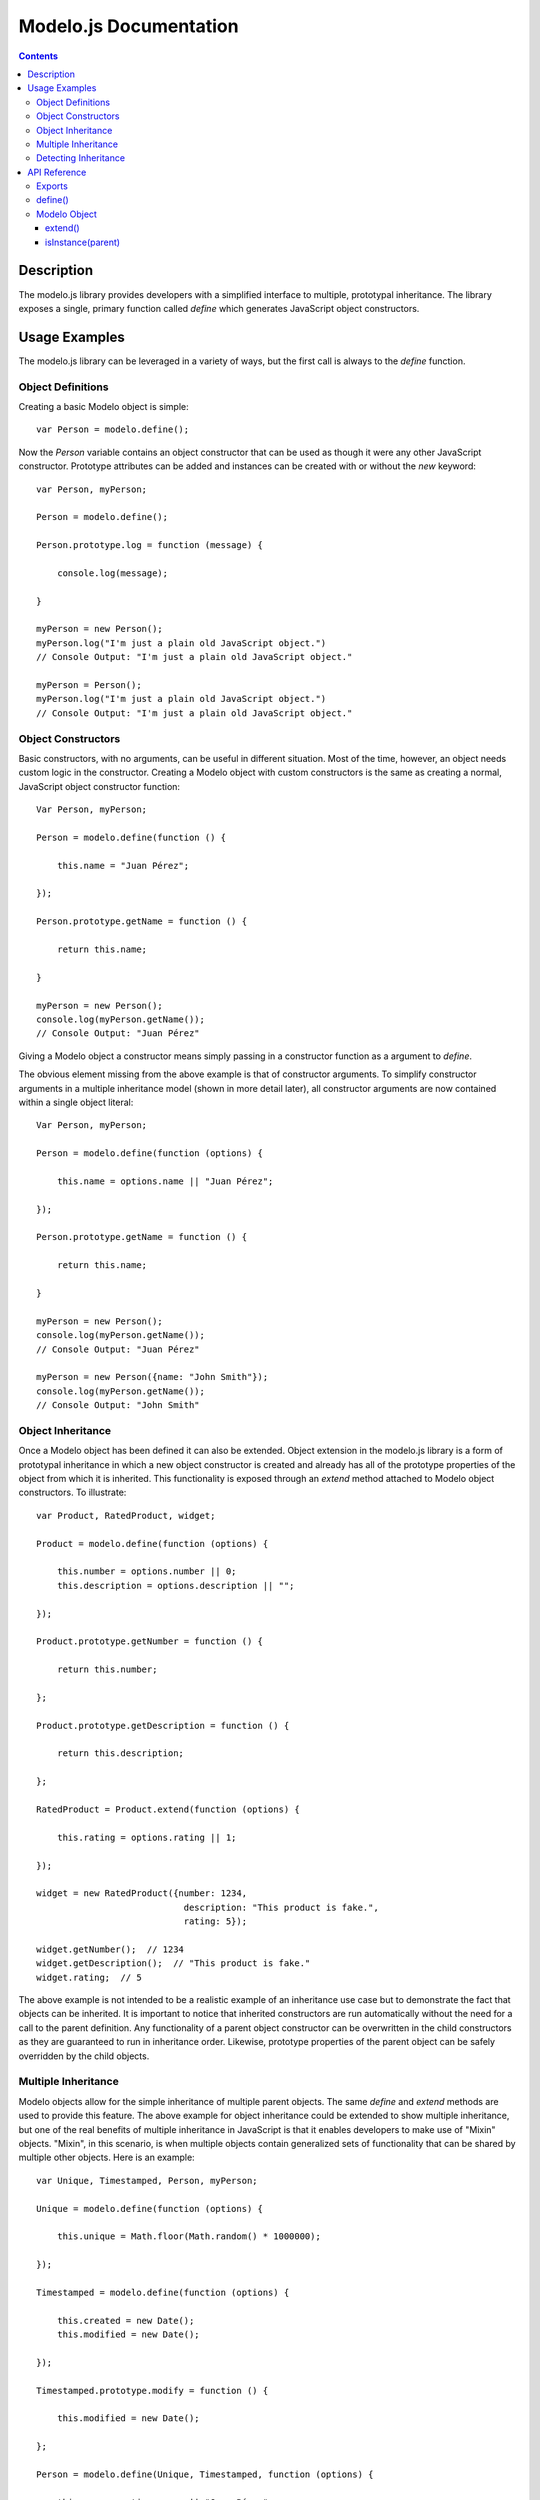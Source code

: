 =======================
Modelo.js Documentation
=======================

.. contents::

Description
===========

The modelo.js library provides developers with a simplified interface to
multiple, prototypal inheritance. The library exposes a single, primary
function called `define` which generates JavaScript object constructors.

Usage Examples
==============

The modelo.js library can be leveraged in a variety of ways, but the first
call is always to the `define` function.

Object Definitions
------------------

Creating a basic Modelo object is simple::

    var Person = modelo.define();

Now the `Person` variable contains an object constructor that can be used
as though it were any other JavaScript constructor. Prototype attributes can
be added and instances can be created with or without the `new` keyword::

    var Person, myPerson;

    Person = modelo.define();

    Person.prototype.log = function (message) {

        console.log(message);

    }

    myPerson = new Person();
    myPerson.log("I'm just a plain old JavaScript object.")
    // Console Output: "I'm just a plain old JavaScript object."

    myPerson = Person();
    myPerson.log("I'm just a plain old JavaScript object.")
    // Console Output: "I'm just a plain old JavaScript object."

Object Constructors
-------------------

Basic constructors, with no arguments, can be useful in different situation.
Most of the time, however, an object needs custom logic in the constructor.
Creating a Modelo object with custom constructors is the same as creating a
normal, JavaScript object constructor function::

    Var Person, myPerson;

    Person = modelo.define(function () {

        this.name = "Juan Pérez";

    });

    Person.prototype.getName = function () {

        return this.name;

    }

    myPerson = new Person();
    console.log(myPerson.getName());
    // Console Output: "Juan Pérez"

Giving a Modelo object a constructor means simply passing in a constructor
function as a argument to `define`.

The obvious element missing from the above example is that of constructor
arguments. To simplify constructor arguments in a multiple inheritance model
(shown in more detail later), all constructor arguments are now contained
within a single object literal::


    Var Person, myPerson;

    Person = modelo.define(function (options) {

        this.name = options.name || "Juan Pérez";

    });

    Person.prototype.getName = function () {

        return this.name;

    }

    myPerson = new Person();
    console.log(myPerson.getName());
    // Console Output: "Juan Pérez"

    myPerson = new Person({name: "John Smith"});
    console.log(myPerson.getName());
    // Console Output: "John Smith"

Object Inheritance
------------------

Once a Modelo object has been defined it can also be extended. Object extension
in the modelo.js library is a form of prototypal inheritance in which a new
object constructor is created and already has all of the prototype properties
of the object from which it is inherited. This functionality is exposed through
an `extend` method attached to Modelo object constructors. To illustrate::

    var Product, RatedProduct, widget;

    Product = modelo.define(function (options) {

        this.number = options.number || 0;
        this.description = options.description || "";

    });

    Product.prototype.getNumber = function () {

        return this.number;

    };

    Product.prototype.getDescription = function () {

        return this.description;

    };

    RatedProduct = Product.extend(function (options) {

        this.rating = options.rating || 1;

    });

    widget = new RatedProduct({number: 1234,
                                description: "This product is fake.",
                                rating: 5});

    widget.getNumber();  // 1234
    widget.getDescription();  // "This product is fake."
    widget.rating;  // 5

The above example is not intended to be a realistic example of an inheritance
use case but to demonstrate the fact that objects can be inherited.
It is important to notice that inherited constructors are run automatically
without the need for a call to the parent definition. Any functionality of a
parent object constructor can be overwritten in the child constructors as they
are guaranteed to run in inheritance order. Likewise, prototype properties of
the parent object can be safely overridden by the child objects.

Multiple Inheritance
--------------------

Modelo objects allow for the simple inheritance of multiple parent objects. The
same `define` and `extend` methods are used to provide this feature. The above
example for object inheritance could be extended to show multiple inheritance,
but one of the real benefits of multiple inheritance in JavaScript is that it
enables developers to make use of "Mixin" objects. "Mixin", in this scenario,
is when multiple objects contain generalized sets of functionality that can be
shared by multiple other objects. Here is an example::

    var Unique, Timestamped, Person, myPerson;

    Unique = modelo.define(function (options) {

        this.unique = Math.floor(Math.random() * 1000000);

    });

    Timestamped = modelo.define(function (options) {

        this.created = new Date();
        this.modified = new Date();

    });

    Timestamped.prototype.modify = function () {

        this.modified = new Date();

    };

    Person = modelo.define(Unique, Timestamped, function (options) {

        this.name = options.name || "Juan Pérez";

    });


    myPerson = new Person();

    myPerson.unique;  // 123456 (some random number)
    myPerson.created;  // Date object representing creation time
    myPerson.modified;  // Date object representing creation time
    myPerson.name;  // "Juan Pérez"

    myPerson.modify();
    myPerson.modified;  // Date object representing last modified time

Like the earlier example of object inheritance, this example is trivial in its
own right. The important elements to take away from this example are that
multiple object constructors and prototypes can be merged into a single object
constructor and prototype.

Something not immediately apparent from the example is that inheritance flows
from left to right. That is, the last constructor has the ability to overwrite
all previous constructor side-effects.

Detecting Inheritance
---------------------

Arguments of type checking versus behaviour checking aside, it is occasionally
useful to determine if an object is descended from a particular inheritance
chain. To support this, an `isInstance` method is attached to all instances of
Modelo objects. `isInstance` will recursively walk the inheritance chains and
return true or false based on what it finds. As a trivial example::

    var Unique, Timestamped, Product, RatedProduct, myProduct;

    Unique = modelo.define();
    Timestamped = modelo.define();

    Product = modelo.define(Unique, Timestamped);

    RatedProduct = Product.extend();

    myProduct = new RatedProduct();

    myProduct.isInstance(RatedProdcut);  //true

    myProduct.isInstance(Product);  //true

    myProduct.isInstance(Timestamped);  //true

    myProduct.isInstance(Unique);  //true

API Reference
=============

Exports
-------

The modelo.js library exports a function that generates Modelo objects. A proxy
for this function has been created as the root export for ease of use::

    var modelo = require('modelo');

    typeof modelo === "function"; // true

    typeof modelo.define === "function"; // true

In a browser, the modelo.js library is loaded in the global `modelo` object::

    typeof modelo === "function"; // true

    typeof modelo.define === "function"; // true

define()
--------

The `define` function takes any number of constructor functions and produces
a new Modelo object. Modelo objects contain a composite of all prototype
attributes attached to the given constructors. Prototype elements are leached
in order of the first constructor passed to `define` to the last. This is also
the order of precedence for constructor execution in the new Modelo object. The
last constructor and prototype will overwrite any earlier constructor and
prototype in the event of a conflict.

::

    var MyObject = modelo.define();

Modelo Object
-------------

Modelo objects are generated with either a call to `define` or to `extend`.
They can be initialized with, or without, the `new` keyword.

::

    var myInstance = new MyObject();
    // or
    var myInstance = MyObject();

extend()
^^^^^^^^

All Modelo objects can be extended through the `extend` method. This method
operates exactly as the root `define` function with the exception that the
current Modelo object is always passed in as the first argument. A call to::

    MyObject.extend();

is equivalent to::

    modelo.define(MyObject);

isInstance(parent)
^^^^^^^^^^^^^^^^^^

Instances of Modelo objects can call `isInstance` to determine if they are
inherited from a given parent constructor::

    myInstance.instanceOf(MyObject);
